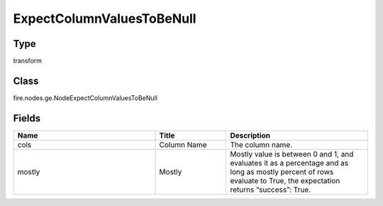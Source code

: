 ExpectColumnValuesToBeNull
=========== 



Type
--------- 

transform

Class
--------- 

fire.nodes.ge.NodeExpectColumnValuesToBeNull

Fields
--------- 

.. list-table::
      :widths: 10 5 10
      :header-rows: 1

      * - Name
        - Title
        - Description
      * - cols
        - Column Name
        - The column name.
      * - mostly
        - Mostly
        - Mostly value is between 0 and 1, and evaluates it as a percentage and as long as mostly percent of rows evaluate to True, the expectation returns “success”: True.




